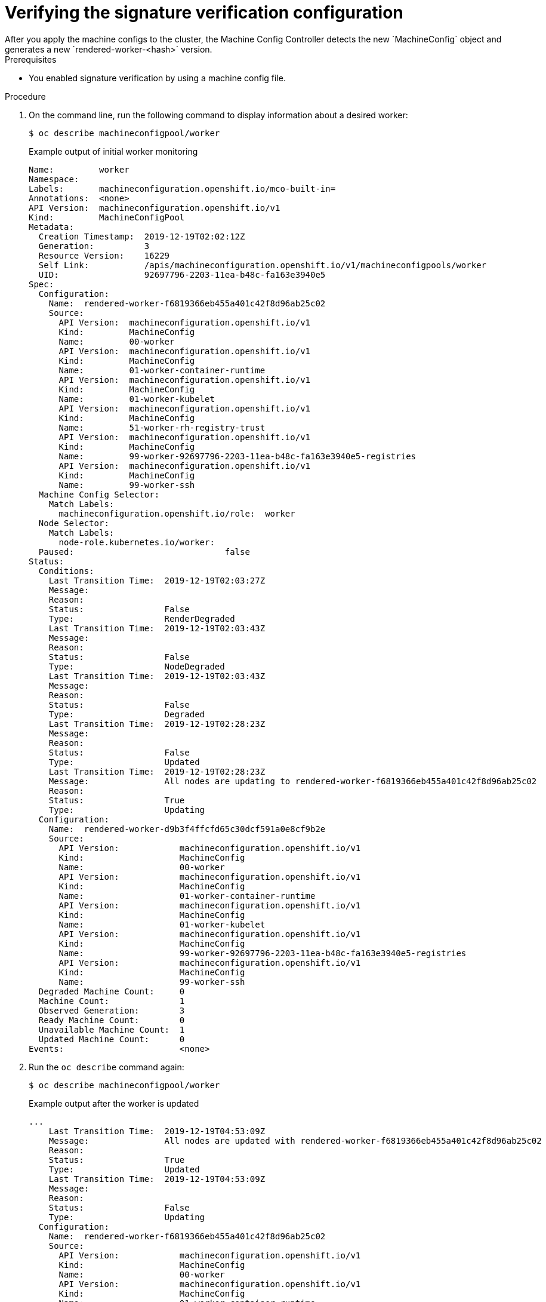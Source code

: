 // Module included in the following assemblies:
//
// * security/container_security/security-container-signature.adoc

:_mod-docs-content-type: PROCEDURE
[id="containers-signature-verify-application_{context}"]
= Verifying the signature verification configuration
After you apply the machine configs to the cluster, the Machine Config Controller detects the new `MachineConfig` object and generates a new `rendered-worker-<hash>` version.

.Prerequisites
* You enabled signature verification by using a machine config file.

.Procedure

. On the command line, run the following command to display information about a desired worker:
+
[source,terminal]
----
$ oc describe machineconfigpool/worker
----
+
.Example output of initial worker monitoring
+
[source,terminal]
----
Name:         worker
Namespace:
Labels:       machineconfiguration.openshift.io/mco-built-in=
Annotations:  <none>
API Version:  machineconfiguration.openshift.io/v1
Kind:         MachineConfigPool
Metadata:
  Creation Timestamp:  2019-12-19T02:02:12Z
  Generation:          3
  Resource Version:    16229
  Self Link:           /apis/machineconfiguration.openshift.io/v1/machineconfigpools/worker
  UID:                 92697796-2203-11ea-b48c-fa163e3940e5
Spec:
  Configuration:
    Name:  rendered-worker-f6819366eb455a401c42f8d96ab25c02
    Source:
      API Version:  machineconfiguration.openshift.io/v1
      Kind:         MachineConfig
      Name:         00-worker
      API Version:  machineconfiguration.openshift.io/v1
      Kind:         MachineConfig
      Name:         01-worker-container-runtime
      API Version:  machineconfiguration.openshift.io/v1
      Kind:         MachineConfig
      Name:         01-worker-kubelet
      API Version:  machineconfiguration.openshift.io/v1
      Kind:         MachineConfig
      Name:         51-worker-rh-registry-trust
      API Version:  machineconfiguration.openshift.io/v1
      Kind:         MachineConfig
      Name:         99-worker-92697796-2203-11ea-b48c-fa163e3940e5-registries
      API Version:  machineconfiguration.openshift.io/v1
      Kind:         MachineConfig
      Name:         99-worker-ssh
  Machine Config Selector:
    Match Labels:
      machineconfiguration.openshift.io/role:  worker
  Node Selector:
    Match Labels:
      node-role.kubernetes.io/worker:
  Paused:                              false
Status:
  Conditions:
    Last Transition Time:  2019-12-19T02:03:27Z
    Message:
    Reason:
    Status:                False
    Type:                  RenderDegraded
    Last Transition Time:  2019-12-19T02:03:43Z
    Message:
    Reason:
    Status:                False
    Type:                  NodeDegraded
    Last Transition Time:  2019-12-19T02:03:43Z
    Message:
    Reason:
    Status:                False
    Type:                  Degraded
    Last Transition Time:  2019-12-19T02:28:23Z
    Message:
    Reason:
    Status:                False
    Type:                  Updated
    Last Transition Time:  2019-12-19T02:28:23Z
    Message:               All nodes are updating to rendered-worker-f6819366eb455a401c42f8d96ab25c02
    Reason:
    Status:                True
    Type:                  Updating
  Configuration:
    Name:  rendered-worker-d9b3f4ffcfd65c30dcf591a0e8cf9b2e
    Source:
      API Version:            machineconfiguration.openshift.io/v1
      Kind:                   MachineConfig
      Name:                   00-worker
      API Version:            machineconfiguration.openshift.io/v1
      Kind:                   MachineConfig
      Name:                   01-worker-container-runtime
      API Version:            machineconfiguration.openshift.io/v1
      Kind:                   MachineConfig
      Name:                   01-worker-kubelet
      API Version:            machineconfiguration.openshift.io/v1
      Kind:                   MachineConfig
      Name:                   99-worker-92697796-2203-11ea-b48c-fa163e3940e5-registries
      API Version:            machineconfiguration.openshift.io/v1
      Kind:                   MachineConfig
      Name:                   99-worker-ssh
  Degraded Machine Count:     0
  Machine Count:              1
  Observed Generation:        3
  Ready Machine Count:        0
  Unavailable Machine Count:  1
  Updated Machine Count:      0
Events:                       <none>
----

. Run the `oc describe` command again:
+
[source,terminal]
----
$ oc describe machineconfigpool/worker
----
+
.Example output after the worker is updated
+
[source,terminal]
----
...
    Last Transition Time:  2019-12-19T04:53:09Z
    Message:               All nodes are updated with rendered-worker-f6819366eb455a401c42f8d96ab25c02
    Reason:
    Status:                True
    Type:                  Updated
    Last Transition Time:  2019-12-19T04:53:09Z
    Message:
    Reason:
    Status:                False
    Type:                  Updating
  Configuration:
    Name:  rendered-worker-f6819366eb455a401c42f8d96ab25c02
    Source:
      API Version:            machineconfiguration.openshift.io/v1
      Kind:                   MachineConfig
      Name:                   00-worker
      API Version:            machineconfiguration.openshift.io/v1
      Kind:                   MachineConfig
      Name:                   01-worker-container-runtime
      API Version:            machineconfiguration.openshift.io/v1
      Kind:                   MachineConfig
      Name:                   01-worker-kubelet
      API Version:            machineconfiguration.openshift.io/v1
      Kind:                   MachineConfig
      Name:                   51-worker-rh-registry-trust
      API Version:            machineconfiguration.openshift.io/v1
      Kind:                   MachineConfig
      Name:                   99-worker-92697796-2203-11ea-b48c-fa163e3940e5-registries
      API Version:            machineconfiguration.openshift.io/v1
      Kind:                   MachineConfig
      Name:                   99-worker-ssh
  Degraded Machine Count:     0
  Machine Count:              3
  Observed Generation:        4
  Ready Machine Count:        3
  Unavailable Machine Count:  0
  Updated Machine Count:      3
...
----
+
[NOTE]
====
The `Observed Generation` parameter shows an increased count based on the generation of the controller-produced configuration. This controller updates this value even if it fails to process the specification and generate a revision. The `Configuration Source` value points to the `51-worker-rh-registry-trust` configuration.
====

. Confirm that the `policy.json` file exists with the following command:
+
[source,terminal]
----
$ oc debug node/<node> -- chroot /host cat /etc/containers/policy.json
----
+
.Example output
+
[source,terminal]
----
Starting pod/<node>-debug ...
To use host binaries, run `chroot /host`
{
  "default": [
    {
      "type": "insecureAcceptAnything"
    }
  ],
  "transports": {
    "docker": {
      "registry.access.redhat.com": [
        {
          "type": "signedBy",
          "keyType": "GPGKeys",
          "keyPath": "/etc/pki/rpm-gpg/RPM-GPG-KEY-redhat-release"
        }
      ],
      "registry.redhat.io": [
        {
          "type": "signedBy",
          "keyType": "GPGKeys",
          "keyPath": "/etc/pki/rpm-gpg/RPM-GPG-KEY-redhat-release"
        }
      ]
    },
    "docker-daemon": {
      "": [
        {
          "type": "insecureAcceptAnything"
        }
      ]
    }
  }
}
----

. Confirm that the `registry.redhat.io.yaml` file exists with the following command:
+
[source,terminal]
----
$ oc debug node/<node> -- chroot /host cat /etc/containers/registries.d/registry.redhat.io.yaml
----
+
.Example output
+
[source,terminal]
----
Starting pod/<node>-debug ...
To use host binaries, run `chroot /host`
docker:
     registry.redhat.io:
         sigstore: https://registry.redhat.io/containers/sigstore
----

. Confirm that the `registry.access.redhat.com.yaml` file exists with the following command:
+
[source,terminal]
----
$ oc debug node/<node> -- chroot /host cat /etc/containers/registries.d/registry.access.redhat.com.yaml
----
+
.Example output
+
[source,terminal]
----
Starting pod/<node>-debug ...
To use host binaries, run `chroot /host`
docker:
     registry.access.redhat.com:
         sigstore: https://access.redhat.com/webassets/docker/content/sigstore
----
